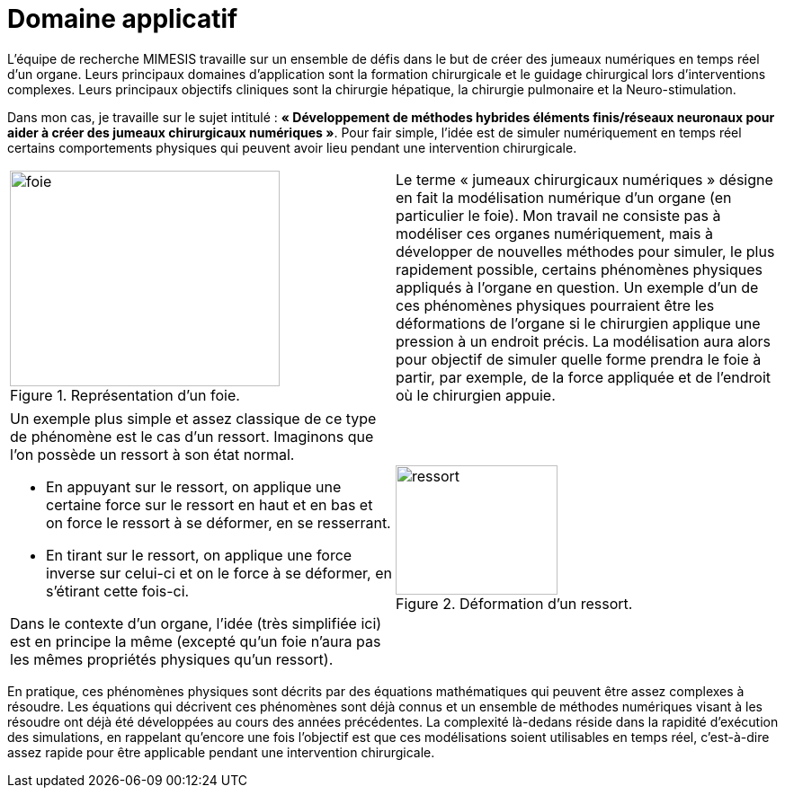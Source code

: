 :stem: latexmath
:xrefstyle: short
= Domaine applicatif
:sectiondir: introduction/1_application/

L'équipe de recherche MIMESIS travaille sur un ensemble de défis dans le but de créer des jumeaux numériques en temps réel d'un organe. Leurs principaux domaines d'application sont la formation chirurgicale et le guidage chirurgical lors d'interventions complexes. Leurs principaux objectifs cliniques sont la chirurgie hépatique, la chirurgie pulmonaire et la Neuro-stimulation. 

Dans mon cas, je travaille sur le sujet intitulé : *« Développement de méthodes hybrides éléments finis/réseaux neuronaux pour aider à créer des jumeaux chirurgicaux numériques »*. Pour fair simple, l'idée est de simuler numériquement en temps réel certains comportements physiques qui peuvent avoir lieu pendant une intervention chirurgicale. 

[cols="a,a"]
|===
|.Représentation d'un foie.
image::{sectiondir}foie.png[width=300.0,height=240.0]
|Le terme « jumeaux chirurgicaux numériques » désigne en fait la modélisation numérique d’un organe (en particulier le foie). Mon travail ne consiste pas à modéliser ces organes numériquement, mais à développer de nouvelles méthodes pour simuler, le plus rapidement possible, certains phénomènes physiques appliqués à l’organe en question. Un exemple d'un de ces phénomènes physiques pourraient être les déformations de l’organe si le chirurgien applique une pression à un endroit précis. La modélisation aura alors pour objectif de simuler quelle forme prendra le foie à partir, par exemple, de la force appliquée et de l’endroit où le chirurgien appuie. 	

|===

[cols="a,a"]
|===
|Un exemple plus simple et assez classique de ce type de phénomène est le cas d’un ressort. Imaginons que l’on possède un ressort à son état normal.

*  En appuyant sur le ressort, on applique une certaine force sur le ressort en haut et en bas et on force le ressort à se déformer, en se resserrant.
*  En tirant sur le ressort, on applique une force inverse sur celui-ci et on le force à se déformer, en s’étirant cette fois-ci.

Dans le contexte d'un organe, l’idée (très simplifiée ici) est en principe la même (excepté qu’un foie n’aura pas les mêmes propriétés physiques qu’un ressort).
|.Déformation d'un ressort.
image::{sectiondir}ressort.png[width=180.0,height=144.0]

|===

En pratique, ces phénomènes physiques sont décrits par des équations mathématiques qui peuvent être assez complexes à résoudre. Les équations qui décrivent ces phénomènes sont déjà connus et un ensemble de méthodes numériques visant à les résoudre ont déjà été développées au cours des années précédentes. La complexité là-dedans réside dans la rapidité d’exécution des simulations, en rappelant qu’encore une fois l’objectif est que ces modélisations soient utilisables en temps réel, c’est-à-dire assez rapide pour être applicable pendant une intervention chirurgicale.